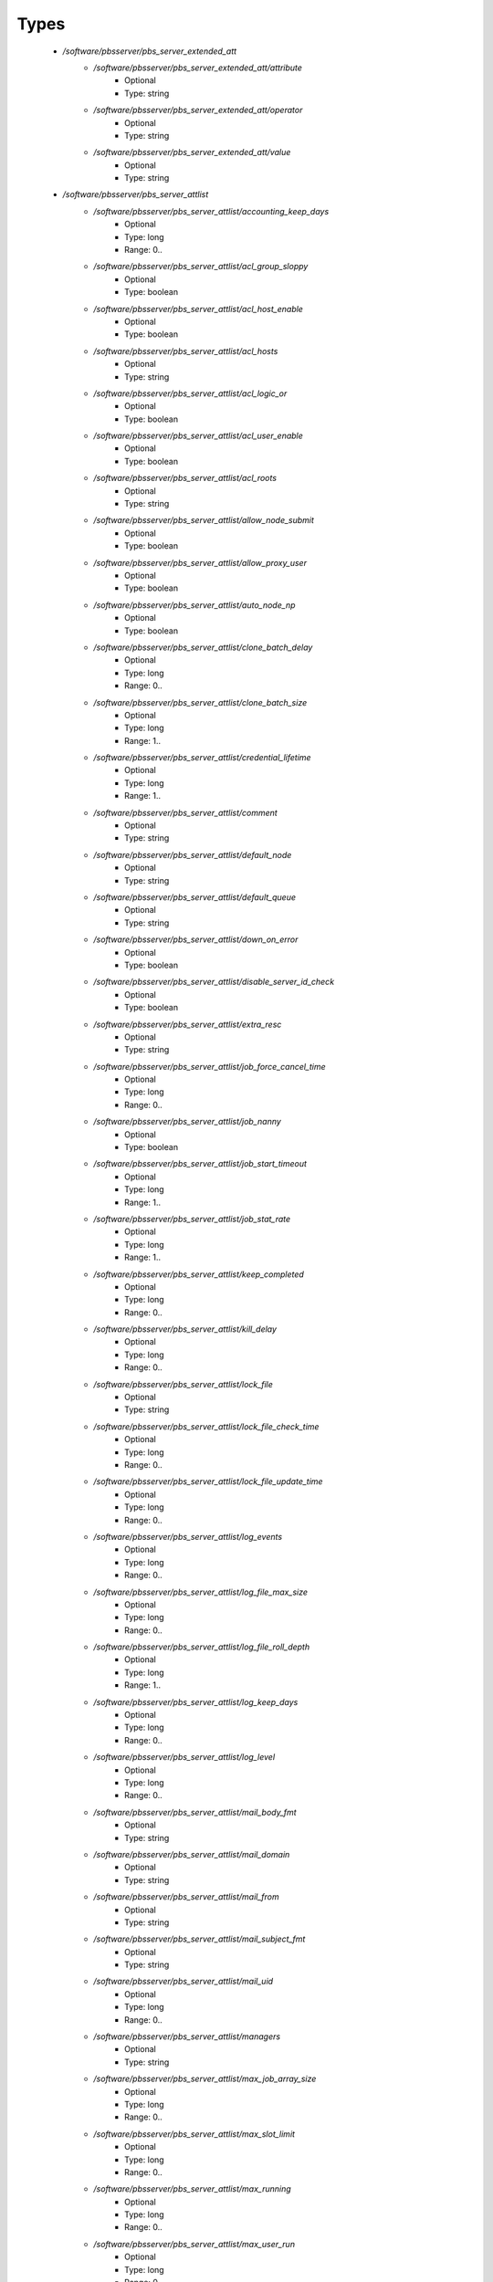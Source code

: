 
Types
-----

 - `/software/pbsserver/pbs_server_extended_att`
    - `/software/pbsserver/pbs_server_extended_att/attribute`
        - Optional
        - Type: string
    - `/software/pbsserver/pbs_server_extended_att/operator`
        - Optional
        - Type: string
    - `/software/pbsserver/pbs_server_extended_att/value`
        - Optional
        - Type: string
 - `/software/pbsserver/pbs_server_attlist`
    - `/software/pbsserver/pbs_server_attlist/accounting_keep_days`
        - Optional
        - Type: long
        - Range: 0..
    - `/software/pbsserver/pbs_server_attlist/acl_group_sloppy`
        - Optional
        - Type: boolean
    - `/software/pbsserver/pbs_server_attlist/acl_host_enable`
        - Optional
        - Type: boolean
    - `/software/pbsserver/pbs_server_attlist/acl_hosts`
        - Optional
        - Type: string
    - `/software/pbsserver/pbs_server_attlist/acl_logic_or`
        - Optional
        - Type: boolean
    - `/software/pbsserver/pbs_server_attlist/acl_user_enable`
        - Optional
        - Type: boolean
    - `/software/pbsserver/pbs_server_attlist/acl_roots`
        - Optional
        - Type: string
    - `/software/pbsserver/pbs_server_attlist/allow_node_submit`
        - Optional
        - Type: boolean
    - `/software/pbsserver/pbs_server_attlist/allow_proxy_user`
        - Optional
        - Type: boolean
    - `/software/pbsserver/pbs_server_attlist/auto_node_np`
        - Optional
        - Type: boolean
    - `/software/pbsserver/pbs_server_attlist/clone_batch_delay`
        - Optional
        - Type: long
        - Range: 0..
    - `/software/pbsserver/pbs_server_attlist/clone_batch_size`
        - Optional
        - Type: long
        - Range: 1..
    - `/software/pbsserver/pbs_server_attlist/credential_lifetime`
        - Optional
        - Type: long
        - Range: 1..
    - `/software/pbsserver/pbs_server_attlist/comment`
        - Optional
        - Type: string
    - `/software/pbsserver/pbs_server_attlist/default_node`
        - Optional
        - Type: string
    - `/software/pbsserver/pbs_server_attlist/default_queue`
        - Optional
        - Type: string
    - `/software/pbsserver/pbs_server_attlist/down_on_error`
        - Optional
        - Type: boolean
    - `/software/pbsserver/pbs_server_attlist/disable_server_id_check`
        - Optional
        - Type: boolean
    - `/software/pbsserver/pbs_server_attlist/extra_resc`
        - Optional
        - Type: string
    - `/software/pbsserver/pbs_server_attlist/job_force_cancel_time`
        - Optional
        - Type: long
        - Range: 0..
    - `/software/pbsserver/pbs_server_attlist/job_nanny`
        - Optional
        - Type: boolean
    - `/software/pbsserver/pbs_server_attlist/job_start_timeout`
        - Optional
        - Type: long
        - Range: 1..
    - `/software/pbsserver/pbs_server_attlist/job_stat_rate`
        - Optional
        - Type: long
        - Range: 1..
    - `/software/pbsserver/pbs_server_attlist/keep_completed`
        - Optional
        - Type: long
        - Range: 0..
    - `/software/pbsserver/pbs_server_attlist/kill_delay`
        - Optional
        - Type: long
        - Range: 0..
    - `/software/pbsserver/pbs_server_attlist/lock_file`
        - Optional
        - Type: string
    - `/software/pbsserver/pbs_server_attlist/lock_file_check_time`
        - Optional
        - Type: long
        - Range: 0..
    - `/software/pbsserver/pbs_server_attlist/lock_file_update_time`
        - Optional
        - Type: long
        - Range: 0..
    - `/software/pbsserver/pbs_server_attlist/log_events`
        - Optional
        - Type: long
        - Range: 0..
    - `/software/pbsserver/pbs_server_attlist/log_file_max_size`
        - Optional
        - Type: long
        - Range: 0..
    - `/software/pbsserver/pbs_server_attlist/log_file_roll_depth`
        - Optional
        - Type: long
        - Range: 1..
    - `/software/pbsserver/pbs_server_attlist/log_keep_days`
        - Optional
        - Type: long
        - Range: 0..
    - `/software/pbsserver/pbs_server_attlist/log_level`
        - Optional
        - Type: long
        - Range: 0..
    - `/software/pbsserver/pbs_server_attlist/mail_body_fmt`
        - Optional
        - Type: string
    - `/software/pbsserver/pbs_server_attlist/mail_domain`
        - Optional
        - Type: string
    - `/software/pbsserver/pbs_server_attlist/mail_from`
        - Optional
        - Type: string
    - `/software/pbsserver/pbs_server_attlist/mail_subject_fmt`
        - Optional
        - Type: string
    - `/software/pbsserver/pbs_server_attlist/mail_uid`
        - Optional
        - Type: long
        - Range: 0..
    - `/software/pbsserver/pbs_server_attlist/managers`
        - Optional
        - Type: string
    - `/software/pbsserver/pbs_server_attlist/max_job_array_size`
        - Optional
        - Type: long
        - Range: 0..
    - `/software/pbsserver/pbs_server_attlist/max_slot_limit`
        - Optional
        - Type: long
        - Range: 0..
    - `/software/pbsserver/pbs_server_attlist/max_running`
        - Optional
        - Type: long
        - Range: 0..
    - `/software/pbsserver/pbs_server_attlist/max_user_run`
        - Optional
        - Type: long
        - Range: 0..
    - `/software/pbsserver/pbs_server_attlist/max_user_queuable`
        - Optional
        - Type: long
        - Range: 1..
    - `/software/pbsserver/pbs_server_attlist/max_group_run`
        - Optional
        - Type: long
        - Range: 0..
    - `/software/pbsserver/pbs_server_attlist/mom_job_sync`
        - Optional
        - Type: boolean
    - `/software/pbsserver/pbs_server_attlist/next_job_number`
        - Optional
        - Type: long
        - Range: 0..
    - `/software/pbsserver/pbs_server_attlist/no_mail_force`
        - Optional
        - Type: boolean
    - `/software/pbsserver/pbs_server_attlist/node_check_rate`
        - Optional
        - Type: long
        - Range: 10..
    - `/software/pbsserver/pbs_server_attlist/node_pack`
        - Optional
        - Type: boolean
    - `/software/pbsserver/pbs_server_attlist/node_ping_rate`
        - Optional
        - Type: long
        - Range: 10..
    - `/software/pbsserver/pbs_server_attlist/node_suffix`
        - Optional
        - Type: string
    - `/software/pbsserver/pbs_server_attlist/np_default`
        - Optional
        - Type: long
        - Range: 0..
    - `/software/pbsserver/pbs_server_attlist/operators`
        - Optional
        - Type: string
    - `/software/pbsserver/pbs_server_attlist/owner_purge`
        - Optional
        - Type: boolean
    - `/software/pbsserver/pbs_server_attlist/poll_jobs`
        - Optional
        - Type: boolean
    - `/software/pbsserver/pbs_server_attlist/query_other_jobs`
        - Optional
        - Type: boolean
    - `/software/pbsserver/pbs_server_attlist/resources_available`
        - Optional
        - Type: string
    - `/software/pbsserver/pbs_server_attlist/resources_available.nodect`
        - Optional
        - Type: long
        - Range: 1..
    - `/software/pbsserver/pbs_server_attlist/resources_default`
        - Optional
        - Type: string
    - `/software/pbsserver/pbs_server_attlist/resources_default.nodect`
        - Optional
        - Type: long
        - Range: 1..
    - `/software/pbsserver/pbs_server_attlist/resources_default.nodes`
        - Optional
        - Type: long
        - Range: 1..
    - `/software/pbsserver/pbs_server_attlist/resources_max`
        - Optional
        - Type: string
    - `/software/pbsserver/pbs_server_attlist/sched_version`
        - Optional
        - Type: string
    - `/software/pbsserver/pbs_server_attlist/scheduler_iteration`
        - Optional
        - Type: long
        - Range: 1..
    - `/software/pbsserver/pbs_server_attlist/scheduling`
        - Optional
        - Type: boolean
    - `/software/pbsserver/pbs_server_attlist/server_name`
        - Optional
        - Type: type_hostname
    - `/software/pbsserver/pbs_server_attlist/submit_hosts`
        - Optional
        - Type: string
    - `/software/pbsserver/pbs_server_attlist/tcp_timeout`
        - Optional
        - Type: long
        - Range: 1..
    - `/software/pbsserver/pbs_server_attlist/checkpoint_dir`
        - Optional
        - Type: string
    - `/software/pbsserver/pbs_server_attlist/moab_array_compatible`
        - Optional
        - Type: boolean
    - `/software/pbsserver/pbs_server_attlist/authorized_users`
        - Optional
        - Type: string
    - `/software/pbsserver/pbs_server_attlist/record_job_info`
        - Optional
        - Type: boolean
    - `/software/pbsserver/pbs_server_attlist/record_job_script`
        - Optional
        - Type: boolean
    - `/software/pbsserver/pbs_server_attlist/use_jobs_subdirs`
        - Optional
        - Type: boolean
    - `/software/pbsserver/pbs_server_attlist/thread_idle_seconds`
        - Optional
        - Type: long
        - Range: -1..
    - `/software/pbsserver/pbs_server_attlist/max_threads`
        - Optional
        - Type: long
        - Range: 0..
    - `/software/pbsserver/pbs_server_attlist/min_threads`
        - Optional
        - Type: long
        - Range: 0..
    - `/software/pbsserver/pbs_server_attlist/legacy_vmem`
        - Optional
        - Type: boolean
 - `/software/pbsserver/pbs_server`
    - `/software/pbsserver/pbs_server/manualconfig`
        - Optional
        - Type: boolean
    - `/software/pbsserver/pbs_server/attlist`
        - Optional
        - Type: pbs_server_attlist
    - `/software/pbsserver/pbs_server/extended_att`
        - Optional
        - Type: pbs_server_extended_att
 - `/software/pbsserver/pbs_queue_attlist`
    - `/software/pbsserver/pbs_queue_attlist/acl_group_enable`
        - Optional
        - Type: boolean
    - `/software/pbsserver/pbs_queue_attlist/acl_group_sloppy`
        - Optional
        - Type: boolean
    - `/software/pbsserver/pbs_queue_attlist/acl_groups`
        - Optional
        - Type: string
    - `/software/pbsserver/pbs_queue_attlist/acl_host_enable`
        - Optional
        - Type: boolean
    - `/software/pbsserver/pbs_queue_attlist/acl_hosts`
        - Optional
        - Type: string
    - `/software/pbsserver/pbs_queue_attlist/acl_logic_or`
        - Optional
        - Type: boolean
    - `/software/pbsserver/pbs_queue_attlist/acl_user_enable`
        - Optional
        - Type: boolean
    - `/software/pbsserver/pbs_queue_attlist/acl_users`
        - Optional
        - Type: string
    - `/software/pbsserver/pbs_queue_attlist/alter_router`
        - Optional
        - Type: boolean
    - `/software/pbsserver/pbs_queue_attlist/checkpoint_defaults`
        - Optional
        - Type: string
    - `/software/pbsserver/pbs_queue_attlist/checkpoint_min`
        - Optional
        - Type: long
        - Range: 0..
    - `/software/pbsserver/pbs_queue_attlist/disallowed`
        - Optional
        - Type: string
    - `/software/pbsserver/pbs_queue_attlist/enabled`
        - Optional
        - Type: boolean
    - `/software/pbsserver/pbs_queue_attlist/from_route_only`
        - Optional
        - Type: boolean
    - `/software/pbsserver/pbs_queue_attlist/is_transit`
        - Optional
        - Type: boolean
    - `/software/pbsserver/pbs_queue_attlist/keep_completed`
        - Optional
        - Type: long
        - Range: 0..
    - `/software/pbsserver/pbs_queue_attlist/kill_delay`
        - Optional
        - Type: long
        - Range: 0..
    - `/software/pbsserver/pbs_queue_attlist/max_queuable`
        - Optional
        - Type: long
        - Range: 1..
    - `/software/pbsserver/pbs_queue_attlist/max_group_run`
        - Optional
        - Type: long
        - Range: 0..
    - `/software/pbsserver/pbs_queue_attlist/max_user_run`
        - Optional
        - Type: long
        - Range: 0..
    - `/software/pbsserver/pbs_queue_attlist/max_user_queuable`
        - Optional
        - Type: long
        - Range: 1..
    - `/software/pbsserver/pbs_queue_attlist/max_running`
        - Optional
        - Type: long
        - Range: 1..
    - `/software/pbsserver/pbs_queue_attlist/Priority`
        - Optional
        - Type: long
        - Range: 0..
    - `/software/pbsserver/pbs_queue_attlist/queue_type`
        - Optional
        - Type: string
    - `/software/pbsserver/pbs_queue_attlist/resources_available.nodect`
        - Optional
        - Type: long
        - Range: 1..
    - `/software/pbsserver/pbs_queue_attlist/resources_default.mem`
        - Optional
        - Type: string
    - `/software/pbsserver/pbs_queue_attlist/resources_default.ncpus`
        - Optional
        - Type: long
        - Range: 0..
    - `/software/pbsserver/pbs_queue_attlist/resources_default.neednodes`
        - Optional
        - Type: string
    - `/software/pbsserver/pbs_queue_attlist/resources_default.nice`
        - Optional
        - Type: long
        - Range: 0..
    - `/software/pbsserver/pbs_queue_attlist/resources_default.nodect`
        - Optional
        - Type: long
        - Range: 1..
    - `/software/pbsserver/pbs_queue_attlist/resources_default.nodes`
        - Optional
        - Type: long
        - Range: 1..
    - `/software/pbsserver/pbs_queue_attlist/resources_default.pmem`
        - Optional
        - Type: string
    - `/software/pbsserver/pbs_queue_attlist/resources_default.procct`
        - Optional
        - Type: long
        - Range: 1..
    - `/software/pbsserver/pbs_queue_attlist/resources_default.pvmem`
        - Optional
        - Type: string
    - `/software/pbsserver/pbs_queue_attlist/resources_default.vmem`
        - Optional
        - Type: string
    - `/software/pbsserver/pbs_queue_attlist/resources_default.walltime`
        - Optional
        - Type: string
    - `/software/pbsserver/pbs_queue_attlist/resources_max.cput`
        - Optional
        - Type: string
    - `/software/pbsserver/pbs_queue_attlist/resources_max.file`
        - Optional
        - Type: string
    - `/software/pbsserver/pbs_queue_attlist/resources_max.mem`
        - Optional
        - Type: string
    - `/software/pbsserver/pbs_queue_attlist/resources_max.nice`
        - Optional
        - Type: long
        - Range: 1..
    - `/software/pbsserver/pbs_queue_attlist/resources_max.nodect`
        - Optional
        - Type: long
        - Range: 1..
    - `/software/pbsserver/pbs_queue_attlist/resources_max.nodes`
        - Optional
        - Type: long
        - Range: 1..
    - `/software/pbsserver/pbs_queue_attlist/resources_max.pcput`
        - Optional
        - Type: string
    - `/software/pbsserver/pbs_queue_attlist/resources_max.pmem`
        - Optional
        - Type: string
    - `/software/pbsserver/pbs_queue_attlist/resources_max.procct`
        - Optional
        - Type: long
        - Range: 1..
    - `/software/pbsserver/pbs_queue_attlist/resources_max.pvmem`
        - Optional
        - Type: string
    - `/software/pbsserver/pbs_queue_attlist/resources_max.vmem`
        - Optional
        - Type: string
    - `/software/pbsserver/pbs_queue_attlist/resources_max.walltime`
        - Optional
        - Type: string
    - `/software/pbsserver/pbs_queue_attlist/resources_min.mem`
        - Optional
        - Type: string
    - `/software/pbsserver/pbs_queue_attlist/resources_min.nice`
        - Optional
        - Type: long
        - Range: 1..
    - `/software/pbsserver/pbs_queue_attlist/resources_min.pmem`
        - Optional
        - Type: string
    - `/software/pbsserver/pbs_queue_attlist/resources_min.pvmem`
        - Optional
        - Type: string
    - `/software/pbsserver/pbs_queue_attlist/resources_min.vmem`
        - Optional
        - Type: string
    - `/software/pbsserver/pbs_queue_attlist/resources_min.walltime`
        - Optional
        - Type: string
    - `/software/pbsserver/pbs_queue_attlist/started`
        - Optional
        - Type: boolean
    - `/software/pbsserver/pbs_queue_attlist/route_destinations`
        - Optional
        - Type: string
    - `/software/pbsserver/pbs_queue_attlist/route_held_jobs`
        - Optional
        - Type: boolean
    - `/software/pbsserver/pbs_queue_attlist/route_lifetime`
        - Optional
        - Type: long
        - Range: 0..
    - `/software/pbsserver/pbs_queue_attlist/route_retry_time`
        - Optional
        - Type: long
        - Range: 0..
    - `/software/pbsserver/pbs_queue_attlist/route_waiting_jobs`
        - Optional
        - Type: boolean
 - `/software/pbsserver/pbs_queue`
    - `/software/pbsserver/pbs_queue/manualconfig`
        - Optional
        - Type: boolean
    - `/software/pbsserver/pbs_queue/attlist`
        - Optional
        - Type: pbs_queue_attlist
 - `/software/pbsserver/pbs_queuelist`
    - `/software/pbsserver/pbs_queuelist/manualconfig`
        - Optional
        - Type: boolean
    - `/software/pbsserver/pbs_queuelist/queuelist`
        - Optional
        - Type: pbs_queue
 - `/software/pbsserver/pbs_node_attlist`
    - `/software/pbsserver/pbs_node_attlist/np`
        - Optional
        - Type: long
        - Range: 1..
    - `/software/pbsserver/pbs_node_attlist/properties`
        - Optional
        - Type: string
    - `/software/pbsserver/pbs_node_attlist/state`
        - Optional
        - Type: string
    - `/software/pbsserver/pbs_node_attlist/ntype`
        - Optional
        - Type: string
 - `/software/pbsserver/pbs_node`
    - `/software/pbsserver/pbs_node/manualconfig`
        - Optional
        - Type: boolean
    - `/software/pbsserver/pbs_node/attlist`
        - Optional
        - Type: pbs_node_attlist
 - `/software/pbsserver/pbs_nodelist`
    - `/software/pbsserver/pbs_nodelist/manualconfig`
        - Optional
        - Type: boolean
    - `/software/pbsserver/pbs_nodelist/nodelist`
        - Optional
        - Type: pbs_node
 - `/software/pbsserver/pbsserver_component`
    - `/software/pbsserver/pbsserver_component/pbsroot`
        - Optional
        - Type: string
    - `/software/pbsserver/pbsserver_component/binpath`
        - Optional
        - Type: string
    - `/software/pbsserver/pbsserver_component/submitfilter`
        - Optional
        - Type: string
    - `/software/pbsserver/pbsserver_component/env`
        - Optional
        - Type: string
    - `/software/pbsserver/pbsserver_component/server`
        - Optional
        - Type: pbs_server
    - `/software/pbsserver/pbsserver_component/queue`
        - Optional
        - Type: pbs_queuelist
    - `/software/pbsserver/pbsserver_component/node`
        - Optional
        - Type: pbs_nodelist
    - `/software/pbsserver/pbsserver_component/ignoretorquecfg`
        - Optional
        - Type: boolean
